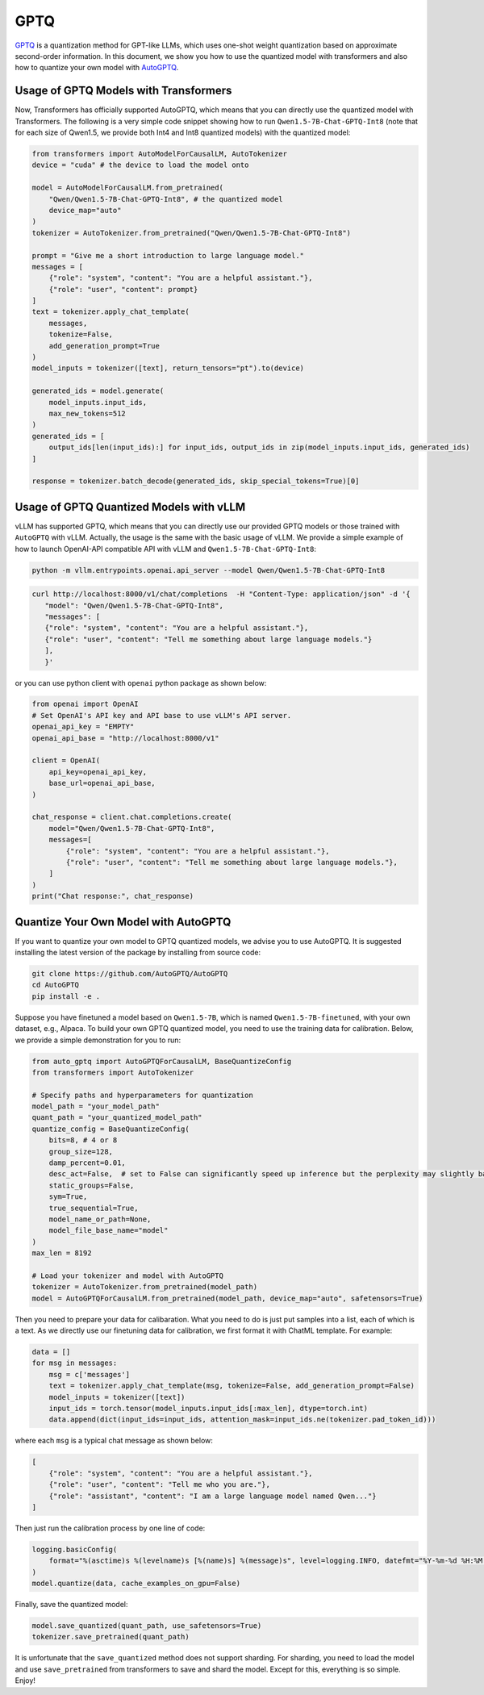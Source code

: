 GPTQ
======================

`GPTQ <https://arxiv.org/abs/2210.17323>`__ is a quantization method for
GPT-like LLMs, which uses one-shot weight quantization based on
approximate second-order information. In this document, we show you how
to use the quantized model with transformers and also how to quantize
your own model with `AutoGPTQ <https://github.com/AutoGPTQ/AutoGPTQ>`__.

Usage of GPTQ Models with Transformers
--------------------------------------

Now, Transformers has officially supported AutoGPTQ, which means that
you can directly use the quantized model with Transformers. The
following is a very simple code snippet showing how to run
``Qwen1.5-7B-Chat-GPTQ-Int8`` (note that for each size of Qwen1.5, we
provide both Int4 and Int8 quantized models) with the quantized model:

.. code:: python

   from transformers import AutoModelForCausalLM, AutoTokenizer
   device = "cuda" # the device to load the model onto

   model = AutoModelForCausalLM.from_pretrained(
       "Qwen/Qwen1.5-7B-Chat-GPTQ-Int8", # the quantized model
       device_map="auto"
   )
   tokenizer = AutoTokenizer.from_pretrained("Qwen/Qwen1.5-7B-Chat-GPTQ-Int8")

   prompt = "Give me a short introduction to large language model."
   messages = [
       {"role": "system", "content": "You are a helpful assistant."},
       {"role": "user", "content": prompt}
   ]
   text = tokenizer.apply_chat_template(
       messages,
       tokenize=False,
       add_generation_prompt=True
   )
   model_inputs = tokenizer([text], return_tensors="pt").to(device)

   generated_ids = model.generate(
       model_inputs.input_ids,
       max_new_tokens=512
   )
   generated_ids = [
       output_ids[len(input_ids):] for input_ids, output_ids in zip(model_inputs.input_ids, generated_ids)
   ]

   response = tokenizer.batch_decode(generated_ids, skip_special_tokens=True)[0]

Usage of GPTQ Quantized Models with vLLM
----------------------------------------

vLLM has supported GPTQ, which means that you can directly use our
provided GPTQ models or those trained with ``AutoGPTQ`` with vLLM.
Actually, the usage is the same with the basic usage of vLLM. We provide
a simple example of how to launch OpenAI-API compatible API with vLLM
and ``Qwen1.5-7B-Chat-GPTQ-Int8``:

.. code:: bash

   python -m vllm.entrypoints.openai.api_server --model Qwen/Qwen1.5-7B-Chat-GPTQ-Int8

.. code:: bash

    curl http://localhost:8000/v1/chat/completions  -H "Content-Type: application/json" -d '{
       "model": "Qwen/Qwen1.5-7B-Chat-GPTQ-Int8",
       "messages": [
       {"role": "system", "content": "You are a helpful assistant."},
       {"role": "user", "content": "Tell me something about large language models."}
       ],
       }'

or you can use python client with ``openai`` python package as shown
below:

.. code:: python

   from openai import OpenAI
   # Set OpenAI's API key and API base to use vLLM's API server.
   openai_api_key = "EMPTY"
   openai_api_base = "http://localhost:8000/v1"

   client = OpenAI(
       api_key=openai_api_key,
       base_url=openai_api_base,
   )

   chat_response = client.chat.completions.create(
       model="Qwen/Qwen1.5-7B-Chat-GPTQ-Int8",
       messages=[
           {"role": "system", "content": "You are a helpful assistant."},
           {"role": "user", "content": "Tell me something about large language models."},
       ]
   )
   print("Chat response:", chat_response)

Quantize Your Own Model with AutoGPTQ
-------------------------------------

If you want to quantize your own model to GPTQ quantized models, we
advise you to use AutoGPTQ. It is suggested installing the latest
version of the package by installing from source code:

.. code:: bash

   git clone https://github.com/AutoGPTQ/AutoGPTQ
   cd AutoGPTQ
   pip install -e .

Suppose you have finetuned a model based on ``Qwen1.5-7B``, which is
named ``Qwen1.5-7B-finetuned``, with your own dataset, e.g., Alpaca. To
build your own GPTQ quantized model, you need to use the training data
for calibration. Below, we provide a simple demonstration for you to
run:

.. code:: python

   from auto_gptq import AutoGPTQForCausalLM, BaseQuantizeConfig
   from transformers import AutoTokenizer

   # Specify paths and hyperparameters for quantization
   model_path = "your_model_path"
   quant_path = "your_quantized_model_path"
   quantize_config = BaseQuantizeConfig(
       bits=8, # 4 or 8
       group_size=128,
       damp_percent=0.01,
       desc_act=False,  # set to False can significantly speed up inference but the perplexity may slightly bad
       static_groups=False,
       sym=True,
       true_sequential=True,
       model_name_or_path=None,
       model_file_base_name="model"
   )
   max_len = 8192

   # Load your tokenizer and model with AutoGPTQ
   tokenizer = AutoTokenizer.from_pretrained(model_path)
   model = AutoGPTQForCausalLM.from_pretrained(model_path, device_map="auto", safetensors=True)

Then you need to prepare your data for calibaration. What you need to do
is just put samples into a list, each of which is a text. As we directly
use our finetuning data for calibration, we first format it with ChatML
template. For example:

.. code:: python

   data = []
   for msg in messages:
       msg = c['messages']
       text = tokenizer.apply_chat_template(msg, tokenize=False, add_generation_prompt=False)
       model_inputs = tokenizer([text])
       input_ids = torch.tensor(model_inputs.input_ids[:max_len], dtype=torch.int)
       data.append(dict(input_ids=input_ids, attention_mask=input_ids.ne(tokenizer.pad_token_id)))

where each ``msg`` is a typical chat message as shown below:

.. code:: json

   [
       {"role": "system", "content": "You are a helpful assistant."},
       {"role": "user", "content": "Tell me who you are."},
       {"role": "assistant", "content": "I am a large language model named Qwen..."}
   ]

Then just run the calibration process by one line of code:

.. code:: python

   logging.basicConfig(
       format="%(asctime)s %(levelname)s [%(name)s] %(message)s", level=logging.INFO, datefmt="%Y-%m-%d %H:%M:%S"
   )
   model.quantize(data, cache_examples_on_gpu=False)

Finally, save the quantized model:

.. code:: python

   model.save_quantized(quant_path, use_safetensors=True)
   tokenizer.save_pretrained(quant_path)

It is unfortunate that the ``save_quantized`` method does not support
sharding. For sharding, you need to load the model and use
``save_pretrained`` from transformers to save and shard the model.
Except for this, everything is so simple. Enjoy!
